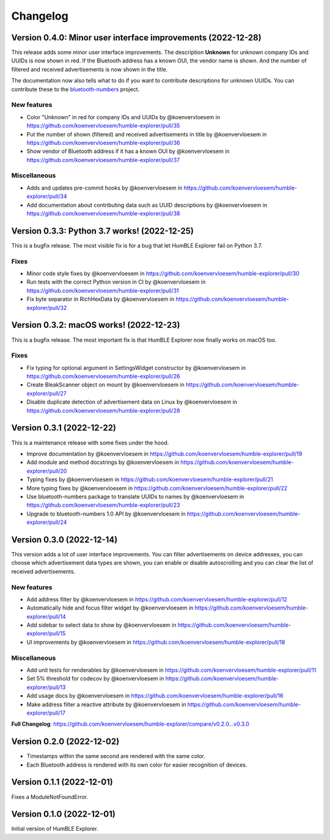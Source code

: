 =========
Changelog
=========

Version 0.4.0: Minor user interface improvements (2022-12-28)
=============================================================

This release adds some minor user interface improvements. The description **Unknown** for unknown company IDs and UUIDs is now shown in red. If the Bluetooth address has a known OUI, the vendor name is shown. And the number of filtered and received advertisements is now shown in the title.

The documentation now also tells what to do if you want to contribute descriptions for unknown UUIDs. You can contribute these to the `bluetooth-numbers <https://github.com/koenvervloesem/bluetooth-numbers>`_ project.

New features
------------

* Color "Unknown" in red for company IDs and UUIDs by @koenvervloesem in https://github.com/koenvervloesem/humble-explorer/pull/35
* Put the number of shown (filtered) and received advertisements in title by @koenvervloesem in https://github.com/koenvervloesem/humble-explorer/pull/36
* Show vendor of Bluetooth address if it has a known OUI by @koenvervloesem in https://github.com/koenvervloesem/humble-explorer/pull/37

Miscellaneous
-------------

* Adds and updates pre-commit hooks by @koenvervloesem in https://github.com/koenvervloesem/humble-explorer/pull/34
* Add documentation about contributing data such as UUID descriptions by @koenvervloesem in https://github.com/koenvervloesem/humble-explorer/pull/38

Version 0.3.3: Python 3.7 works! (2022-12-25)
=============================================

This is a bugfix release. The most visible fix is for a bug that let HumBLE Explorer fail on Python 3.7.

Fixes
-----

* Minor code style fixes by @koenvervloesem in https://github.com/koenvervloesem/humble-explorer/pull/30
* Run tests with the correct Python version in CI by @koenvervloesem in https://github.com/koenvervloesem/humble-explorer/pull/31
* Fix byte separator in RichHexData by @koenvervloesem in https://github.com/koenvervloesem/humble-explorer/pull/32

Version 0.3.2: macOS works! (2022-12-23)
========================================

This is a bugfix release. The most important fix is that HumBLE Explorer now finally works on macOS too.

Fixes
-----

* Fix typing for optional argument in SettingsWidget constructor by @koenvervloesem in https://github.com/koenvervloesem/humble-explorer/pull/26
* Create BleakScanner object on mount by @koenvervloesem in https://github.com/koenvervloesem/humble-explorer/pull/27
* Disable duplicate detection of advertisement data on Linux by @koenvervloesem in https://github.com/koenvervloesem/humble-explorer/pull/28

Version 0.3.1 (2022-12-22)
==========================

This is a maintenance release with some fixes under the hood.

* Improve documentation by @koenvervloesem in https://github.com/koenvervloesem/humble-explorer/pull/19
* Add module and method docstrings by @koenvervloesem in https://github.com/koenvervloesem/humble-explorer/pull/20
* Typing fixes by @koenvervloesem in https://github.com/koenvervloesem/humble-explorer/pull/21
* More typing fixes by @koenvervloesem in https://github.com/koenvervloesem/humble-explorer/pull/22
* Use bluetooth-numbers package to translate UUIDs to names by @koenvervloesem in https://github.com/koenvervloesem/humble-explorer/pull/23
* Upgrade to bluetooth-numbers 1.0 API by @koenvervloesem in https://github.com/koenvervloesem/humble-explorer/pull/24

Version 0.3.0 (2022-12-14)
==========================

This version adds a lot of user interface improvements. You can filter advertisements on device addresses, you can choose which advertisement data types are shown, you can enable or disable autoscrolling and you can clear the list of received advertisements.

New features
------------

* Add address filter by @koenvervloesem in https://github.com/koenvervloesem/humble-explorer/pull/12
* Automatically hide and focus filter widget by @koenvervloesem in https://github.com/koenvervloesem/humble-explorer/pull/14
* Add sidebar to select data to show by @koenvervloesem in https://github.com/koenvervloesem/humble-explorer/pull/15
* UI improvements by @koenvervloesem in https://github.com/koenvervloesem/humble-explorer/pull/18

Miscellaneous
-------------

* Add unit tests for renderables by @koenvervloesem in https://github.com/koenvervloesem/humble-explorer/pull/11
* Set 5% threshold for codecov by @koenvervloesem in https://github.com/koenvervloesem/humble-explorer/pull/13
* Add usage docs by @koenvervloesem in https://github.com/koenvervloesem/humble-explorer/pull/16
* Make address filter a reactive attribute by @koenvervloesem in https://github.com/koenvervloesem/humble-explorer/pull/17

**Full Changelog**: https://github.com/koenvervloesem/humble-explorer/compare/v0.2.0...v0.3.0

Version 0.2.0 (2022-12-02)
==========================

* Timestamps within the same second are rendered with the same color.
* Each Bluetooth address is rendered with its own color for easier recognition of devices.

Version 0.1.1 (2022-12-01)
==========================

Fixes a ModuleNotFoundError.

Version 0.1.0 (2022-12-01)
==========================

Initial version of HumBLE Explorer.

